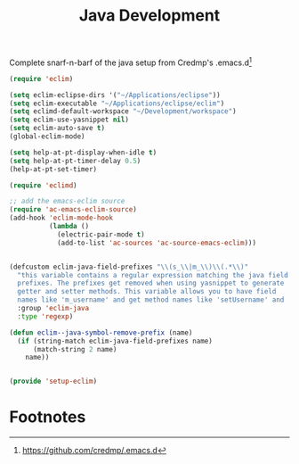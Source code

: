 #+title: Java Development

Complete snarf-n-barf of the java setup from Credmp's .emacs.d[fn:1]

#+begin_src emacs-lisp :tangle no
(require 'eclim)

(setq eclim-eclipse-dirs '("~/Applications/eclipse"))
(setq eclim-executable "~/Applications/eclipse/eclim")
(setq eclimd-default-workspace "~/Development/workspace")
(setq eclim-use-yasnippet nil)
(setq eclim-auto-save t)
(global-eclim-mode)

(setq help-at-pt-display-when-idle t)
(setq help-at-pt-timer-delay 0.5)
(help-at-pt-set-timer)

(require 'eclimd)

;; add the emacs-eclim source
(require 'ac-emacs-eclim-source)
(add-hook 'eclim-mode-hook
          (lambda ()
            (electric-pair-mode t)
            (add-to-list 'ac-sources 'ac-source-emacs-eclim)))


(defcustom eclim-java-field-prefixes "\\(s_\\|m_\\)\\(.*\\)"
  "this variable contains a regular expression matching the java field
  prefixes. The prefixes get removed when using yasnippet to generate
  getter and setter methods. This variable allows you to have field
  names like 'm_username' and get method names like 'setUsername' and 'getUsername'"
  :group 'eclim-java
  :type 'regexp)

(defun eclim--java-symbol-remove-prefix (name)
  (if (string-match eclim-java-field-prefixes name)
      (match-string 2 name)
    name))


(provide 'setup-eclim)
#+end_src

* Footnotes

[fn:1] https://github.com/credmp/.emacs.d

